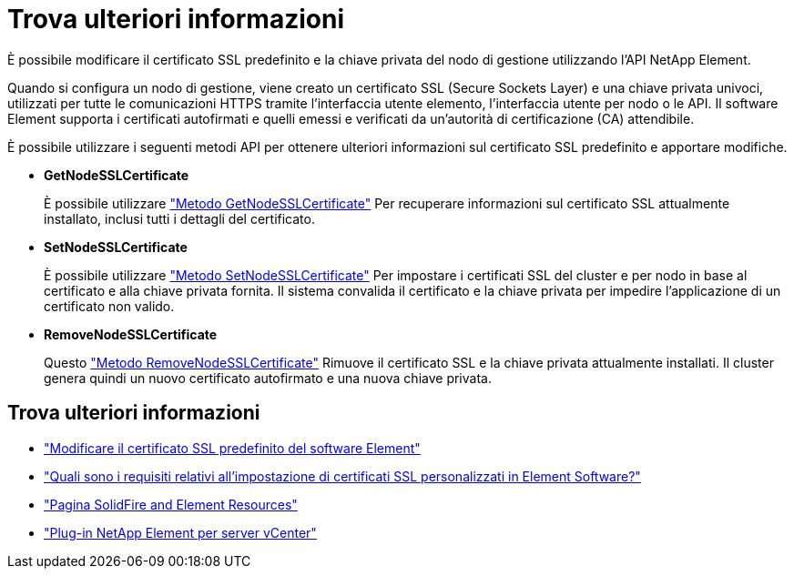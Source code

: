 = Trova ulteriori informazioni
:allow-uri-read: 


È possibile modificare il certificato SSL predefinito e la chiave privata del nodo di gestione utilizzando l'API NetApp Element.

Quando si configura un nodo di gestione, viene creato un certificato SSL (Secure Sockets Layer) e una chiave privata univoci, utilizzati per tutte le comunicazioni HTTPS tramite l'interfaccia utente elemento, l'interfaccia utente per nodo o le API. Il software Element supporta i certificati autofirmati e quelli emessi e verificati da un'autorità di certificazione (CA) attendibile.

È possibile utilizzare i seguenti metodi API per ottenere ulteriori informazioni sul certificato SSL predefinito e apportare modifiche.

* *GetNodeSSLCertificate*
+
È possibile utilizzare link:../api/reference_element_api_getnodesslcertificate.html["Metodo GetNodeSSLCertificate"] Per recuperare informazioni sul certificato SSL attualmente installato, inclusi tutti i dettagli del certificato.

* *SetNodeSSLCertificate*
+
È possibile utilizzare link:../api/reference_element_api_setnodesslcertificate.html["Metodo SetNodeSSLCertificate"] Per impostare i certificati SSL del cluster e per nodo in base al certificato e alla chiave privata fornita. Il sistema convalida il certificato e la chiave privata per impedire l'applicazione di un certificato non valido.

* *RemoveNodeSSLCertificate*
+
Questo link:../api/reference_element_api_removenodesslcertificate.html["Metodo RemoveNodeSSLCertificate"] Rimuove il certificato SSL e la chiave privata attualmente installati. Il cluster genera quindi un nuovo certificato autofirmato e una nuova chiave privata.





== Trova ulteriori informazioni

* link:../storage/reference_post_deploy_change_default_ssl_certificate.html["Modificare il certificato SSL predefinito del software Element"]
* https://kb.netapp.com/Advice_and_Troubleshooting/Data_Storage_Software/Element_Software/What_are_the_requirements_around_setting_custom_SSL_certificates_in_Element_Software%3F["Quali sono i requisiti relativi all'impostazione di certificati SSL personalizzati in Element Software?"^]
* https://www.netapp.com/data-storage/solidfire/documentation["Pagina SolidFire and Element Resources"^]
* https://docs.netapp.com/us-en/vcp/index.html["Plug-in NetApp Element per server vCenter"^]

